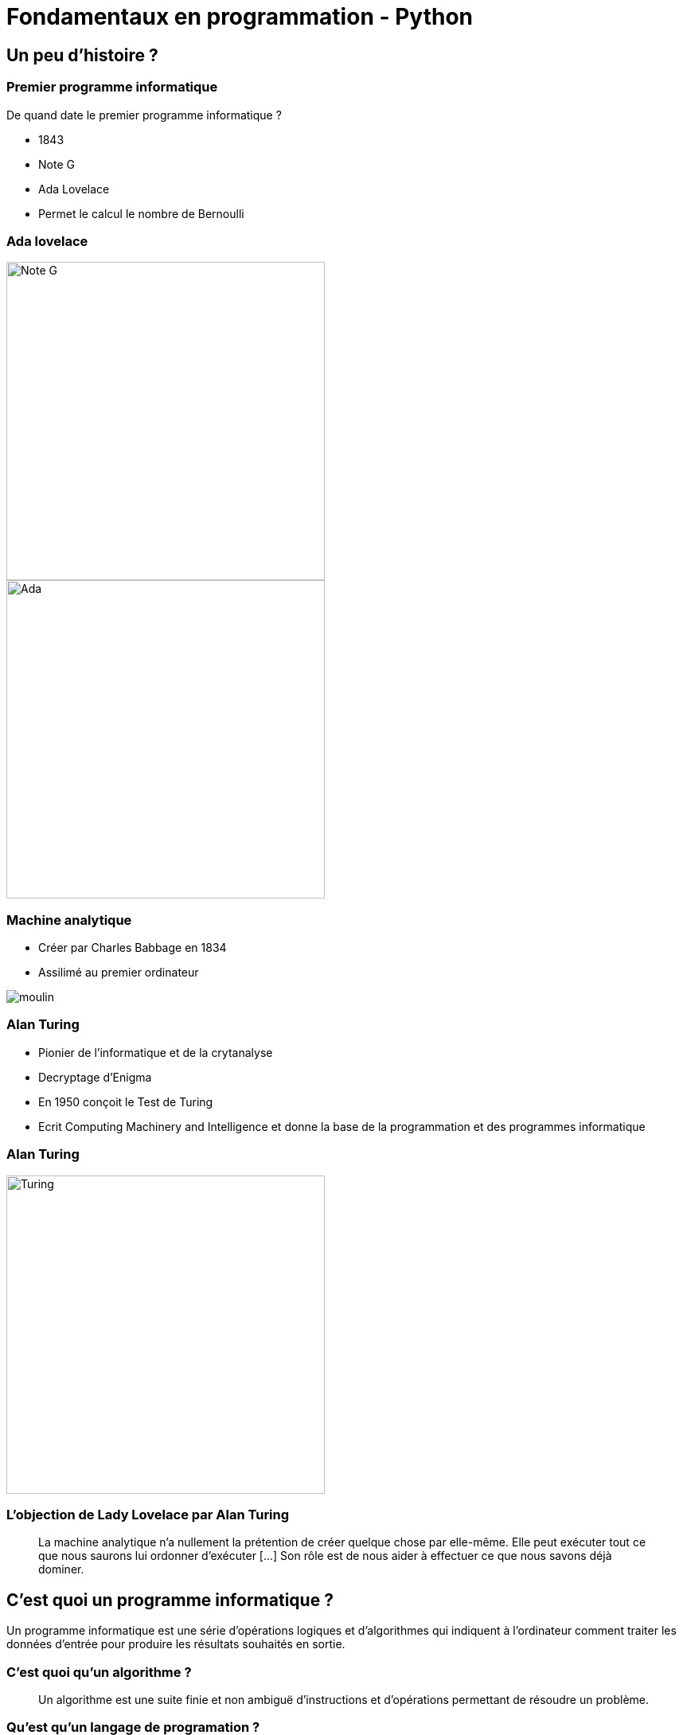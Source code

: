 = Fondamentaux en programmation - Python

:revealjs_theme: white
:imagesdir: images
:revealjs_center: false
:customcss: custom.css
:revealjs_width: 1500
:source-highlighter: rouge


== Un peu d'histoire ?

=== Premier programme informatique

De quand date le premier programme informatique ?

[%step]

* 1843
* Note G
* Ada Lovelace
* Permet le calcul le nombre de Bernoulli

[.columns]
[%notitle]
=== Ada lovelace

[.column]
--
image::noteg.jpg[Note G,role=center,width=400px]
--

[.column]
--
image::ada.jpg[Ada,role=center,width=400px]
--

=== Machine analytique

* Créer par Charles Babbage en 1834
* Assilimé au premier ordinateur

image::moulin.jpg[]

=== Alan Turing

* Pionier de l'informatique et de la crytanalyse

* Decryptage d'Enigma

* En 1950 conçoit le Test de Turing

* Ecrit Computing Machinery and Intelligence et donne la base de la programmation et des programmes informatique 

[%notitle]
=== Alan Turing
[.column]
--
image::turing.jpg[Turing, width=400px]
--

=== L'objection de Lady Lovelace par Alan Turing

> La machine analytique n'a nullement la prétention de créer quelque chose par elle-même. Elle peut exécuter tout ce que nous saurons lui ordonner d'exécuter […] Son rôle est de nous aider à effectuer ce que nous savons déjà dominer.

== C'est quoi un programme informatique ?

[%step]

Un programme informatique est une série d'opérations logiques et d'algorithmes qui indiquent à l'ordinateur comment traiter les données d'entrée pour produire les résultats souhaités en sortie.

=== C'est quoi qu'un algorithme ? 

> Un algorithme est une suite finie et non ambiguë d'instructions et d’opérations permettant de résoudre un problème.

=== Qu'est qu'un langage de programation ? 

Langage informatique qui implémente des algorithmes exécuté dans un programe informatique

Un langage de programmation est composé de règles syntaxiques spécifiques compréhensibles par les ordinateurs.

=== Principe de programmation

* SOLID
* Kiss
* Dry

* Zen of Python

[source, python]
----
import this
----

=== Interprété ou compilé ?

=== Compilé

Traduit en amont les instruction d'un programe en langage machine pour qu'il soit éxécuté.

Assuré par un compilateur 

Langage compilé :

* C (gcc)
* C++ ( g+\+ )
* Golang (go)

=== Interprété

Traduit les instruction au moment de l'éxecution les instruction en langage machine

* La traduction est assuré par un intérpreteur

* Moins performant qu'un langage compilé

Langage interprété :

* Ruby
* Perl
* Lua


== Pourquoi Python, c'est cool ?

image::python.png[Python, width=100px, float=right]

* Langage interprété
* Haut niveau
* Syntaxe simple et comprénsible

=== Version

* Version de Python : 3.12

* Gros changement entre Python 2 et Python 3

* Définit dans la PEP 3100 https://peps.python.org/pep-3100/

[%notitle]
[.columns]
=== Version

[.column]
--
* Python 2 :
[source, python]
----
print "Coucou"
----
--

[.column]
--
* Python 3 :
[source, python]
----
print("Coucou")
----
--

=== Cas d'utilisation

== Notre premier programme !

=== Hello world

. Ouvrir un fichier `helloworld.py`

. Ecrire la ligne suivante

[source, python]
----
print("Hello world")
----

=== Executer notre programme

Avec une console :

[source, bash]
----
python3 helloworld.py
----

=== Jouer avec l'interpréteur

[source, ]
----
$ python3
Python 3.11.6 (main, Nov 14 2023, 09:36:21) [GCC 13.2.1 20230801] on linux
Type "help", "copyright", "credits" or "license" for more information.
>>> print("Hello world")
Hello world
----

* Tester le fonctionne et le comportement d'instruction

== C'est quoi une variable ?

* Zone mémoire où l'on stocke une donnée

* Une variable porte un nom (étiquette) qui permet d'y accéder

* Une zone mémoire à une adresse


=== C'est quoi une variable ?

[source, python]
----
ma_variable = 42
----

[%step]

* Le nom de ma variable ? 
* La valeur ?

=== La vie d'une varible

* Réservation de la mémoire
* Declaration
* Instantiation
* Affectation
* Suppression en mémoire

=== La vie d'une varible

* Python fait la déclaration, l'instatiation et l'affectation au même moment

* La gestion de la mémoire est automatique

[.columns]
=== C'est quand même bien Python

[.column]
--
En C :

[source, c]
----
int *a;

a = new int;
*a = 42;

delete a;
----
--


[.column]
--

En Python :

[source, python]
----
ma_variable = 42
----
--

=== Type de données (Primitif)

* Entier : `int`
* Nombre décimaux : `float`
* Booléan (True/False) `bool`
* Chaine de caractère : `str`


=== Typage dynamique

L'interpréteur Python reconnait lui même les types

[source, python]
----
>>> ma_variable = 42
>>> type(ma_variable)
<class 'int'>
----


[source, python]
----
>>> ma_variable = "Toto"
>>> type(ma_variable)
<class 'str'>
----

=== Constante

* Une constante est une variable dont sa valeur ne sera pas changer au cours de l'éxécution

* Par convention, écrit en majuscule

* https://docs.python.org/fr/3/library/constants.html

=== Conversion de type

* Aussi appellé `cast`

[source, python]
----
>>> int("1")
1
>>> str(10)
"10"
----

[source, python]
----
PREFIX_LOG_ERROR = "[ERROR]"

print(PREFIX_LOG_ERROR + " une erreur est survenue")
----

=== Comment nommer ma variable ? 

[verse,Phil Karlton,]
----
Il y a seulement 2 problèmes compliqués en informatique : nommer les choses, et l'invalidation de cache" .
----

* Camel case : maVariable
* Snake case : ma_variable

* https://realpython.com/python-pep8/

=== Rammasse miette

Programme qui va liberer les zonnes mémoires qui ne sont plus référencé par un programme

En anglais :

* Garbage collector / GC

== Opérateur et expression

=== Arithmetique

* Addition : `+`
* Soustraction : `-`
* Division : `/`
* Division entière : `//`
* Multiplication : `*`
* Exposant : `**`

* Modulo : `%` (Renvoie le reste de la division)

=== Comparaison

Renvoie `True` si la condition est rempli sinon `False`

* Inférieur à : `<`
* Supérieur à : `>`
* Inférieur ou égale : `<= `
* Supérieur ou égale : `>=`


[source, python]
----
>>> 5 < 10
True
>>> 15 < 10
False
>>> 15 > 10
True
----

=== Comparaison d'instance

[source, python]
----
>>> True is True
True
>>> True is False
False
----

=== Logique

Permet de comparer deux conditions

* `and`
* `or`

[source, python]
----
>>> True and False
False
>>> False and False
False
>>> True or False
True
>>> False or False
False
----

=== Affectation

* Affectation : =
* Opérande et affectation : += -= *= /=

[source, python]
----
>>> ma_varaible = 42
>>> ma_varaible
42
>>> ma_variable += 8
>>> ma_variable
50
>>> ma_variable -= 8
>>> ma_variable
42
----

== Fonctions natives

* https://docs.python.org/fr/3/library/functions.html

== Chaine de caractère et liste

=== Liste

* Séquences muables
* généralement utilisées pour stocker des collections d'éléments homogènes (le degré de similitude varie selon l'usage).

[source, python]
----
>>> ma_liste  = [1,2,3,4]
>>> ma_liste[1]
2
>>> ma_liste.append(4)
>>> ma_liste

----

*  
* https://docs.python.org/fr/3/library/stdtypes.html#list

=== Chaine de caractère

* Séquence de caractères 
* Délimitée par des guillemets (quote) simples  `'` ou doubles `"`
* Itérable


[source, python]
----
>>> ma_chaine = "Je suis une chaine de caractère"
----

* https://docs.python.org/fr/3/library/stdtypes.html#str

== Structure de contrôle

2 types :

* Strucutre conditionnelles
* Boucles

=== Structures conditionnelles

Les structures conditionnelles permettent d'exécuter des blocs de code en fonction de certaines conditions.

=== if

* `if` : Exécution conditionnelle

[source,python]
----
note = 75
if note >= 60:
    print("Félicitations ! Vous avez réussi.")
----

=== else

* `else` : Sinon 

[source,python]
----
note = 45
if note >= 60:
    print("Félicitations ! Vous avez réussi.")
else:
    print("Dommage, vous n'avez pas réussi.")
----

=== elif

* `elif` : Plusieurs possibilité

[source,python]
----
note = 75
if note >= 90:
    print("Excellent !")
elif 70 <= note < 90:
    print("Bien fait !")
else:
    print("Peut mieux faire.")
----

=== Boucle

Les boucles permettent de répeter des blocs de code selon une condition

=== Boucle for

* La boucle `for` permet d'itérer sur une séquence

=== Utilisation avec la `range()`

[source,python]
----
for i in range(5):
    print(i)
----

=== Itération sur une séquence

[source,python]
----
for lettre in "MaChaineDeCaratère":
    print(lettre)
----


=== Boucle `while`

La boucle `while` permet d'exécuter un bloc de code tant qu'une condition est vraie.

=== Exécution tant que la condition est vraie

[source,python]
----
compteur = 0
while compteur < 5:
    print(compteur)
    compteur += 1
----

=== Contrôle des boucles

* `break` : Quitte la boucle
* `continue` : Passe à l'itération suivante

[source,python]
----
compteur = 0
while compteur < 10:
    if compteur == 5:
        break  # Quitte la boucle
    if compteur % 2 == 0:
        compteur += 1
        continue  # Passe à l'itération suivante sans exécuter le reste du bloc
    print(compteur)
    compteur += 1
----



== Fonction

Une fonction est un bloc de code réutilisable qui effectue une tâche spécifique

* Elle peut prendre des paramètre
* Elle peut retourner une valeur

=== Synatxe

[source, python]
----
def ma_fonction():
  print("Ceci est une fonction")

def ma_fonction_avec_arguments(arg1: int, arg2: int):
  print("Ceci est une fonction avec des arguments : ", arg1, arg2)

def ma_fonction_avec_arguments(arg1: int, arg2: int = None):
  print("Ceci est une fonction avec des arguments : ", arg1, arg2)

def ma_fonction_qui_retourne_une_valeur() -> str:
  return "Je suis le retour d'une fonction"
----

=== Synatxe

* Appeller une fonction

[source, python]
----
>>> ma_fonction()
Ceci est une fonction
>>> ma_fonction_avec_arguments(2, 3) # Arguments positionnels
Ceci est une fonction avec des arguments : 2 3
>>> ma_fonction_avec_arguments(arg2=1, arg1=8) # Argument par mot-clé
Ceci est une fonction avec des arguments : 8 1
>>> ma_fonction_qui_retourne_une_valeur()
"Je suis le retour d'une fonction"
----

// TP 1.3

== Types de données complexes


=== Collection

Les collections indexent des éléments pouvant être parcouru de manière itératives

En python, les éléments des collections ne sont pas typé 

* https://docs.python.org/3/tutorial/datastructures.html

== Fichier


https://docs.python.org/fr/3.6/library/functions.html#open

=== Collection

Les collections indexent des éléments pouvant être parcouru de manière itératives

En python, les éléments des collections ne sont pas typé 

* https://docs.python.org/3/tutorial/datastructures.html



// TP 2





